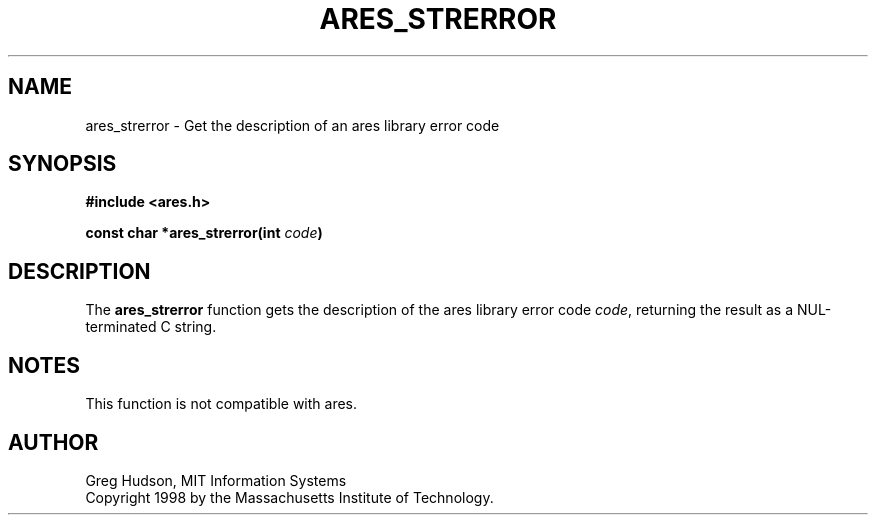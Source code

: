 .\" $Id: ares_strerror.3,v 1.3 2004-02-03 09:16:40 bagder Exp $
.\"
.\" Copyright 1998 by the Massachusetts Institute of Technology.
.\"
.\" Permission to use, copy, modify, and distribute this
.\" software and its documentation for any purpose and without
.\" fee is hereby granted, provided that the above copyright
.\" notice appear in all copies and that both that copyright
.\" notice and this permission notice appear in supporting
.\" documentation, and that the name of M.I.T. not be used in
.\" advertising or publicity pertaining to distribution of the
.\" software without specific, written prior permission.
.\" M.I.T. makes no representations about the suitability of
.\" this software for any purpose.  It is provided "as is"
.\" without express or implied warranty.
.\"
.TH ARES_STRERROR 3 "25 July 1998"
.SH NAME
ares_strerror \- Get the description of an ares library error code
.SH SYNOPSIS
.nf
.B #include <ares.h>
.PP
.B const char *ares_strerror(int \fIcode\fP)
.fi
.SH DESCRIPTION
The
.B ares_strerror
function gets the description of the ares library error code
.IR code ,
returning the result as a NUL-terminated C string.
.SH NOTES
This function is not compatible with ares.
.SH AUTHOR
Greg Hudson, MIT Information Systems
.br
Copyright 1998 by the Massachusetts Institute of Technology.
